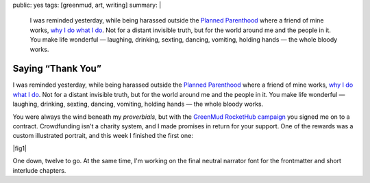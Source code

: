 public: yes
tags: [greenmud, art, writing]
summary: |
  I was reminded yesterday,
  while being harassed outside the
  `Planned Parenthood <http://www.plannedparenthoodaction.org/>`_
  where a friend of mine works,
  `why I do what I do </why/>`_.
  Not for a distant invisible truth,
  but for the world around me and the people in it.
  You make life wonderful —
  laughing, drinking, sexting, dancing, vomiting, holding hands —
  the whole bloody works.


Saying “Thank You”
==================

I was reminded yesterday,
while being harassed outside the
`Planned Parenthood`_
where a friend of mine works,
`why I do what I do`_.
Not for a distant invisible truth,
but for the world around me and the people in it.
You make life wonderful —
laughing, drinking, sexting, dancing, vomiting, holding hands —
the whole bloody works.

You were always the wind beneath my *proverbials*,
but with the `GreenMud RocketHub campaign`_
you signed me on to a contract.
Crowdfunding isn't a charity system,
and I made promises in return for your support.
One of the rewards
was a custom illustrated portrait,
and this week I finished the first one:

|fig1|

.. |fig1| raw:: html

  <figure class="gallery">
    <img src="/static/pictures/portraits/Kitten-Icon.png" alt="" />
    <img src="/static/pictures/portraits/Kitten-Full.png" alt="" />
    <figcaption>
      Kitten Karlyle, close-up and in full.
      Follow her sex-positive blog,
      <a href="http://dirty-words-blog.blogspot.com/">Dirty Words</a>.
    </figcaption>
  </figure>

One down, twelve to go.
At the same time,
I'm working on the final
neutral narrator font
for the frontmatter
and short interlude chapters.

.. _Planned Parenthood: http://www.plannedparenthoodaction.org/
.. _GreenMud RocketHub campaign: http://www.rockethub.com/projects/6066-into-the-green-green-mud-multimedia-novel
.. _why I do what I do: /why/
